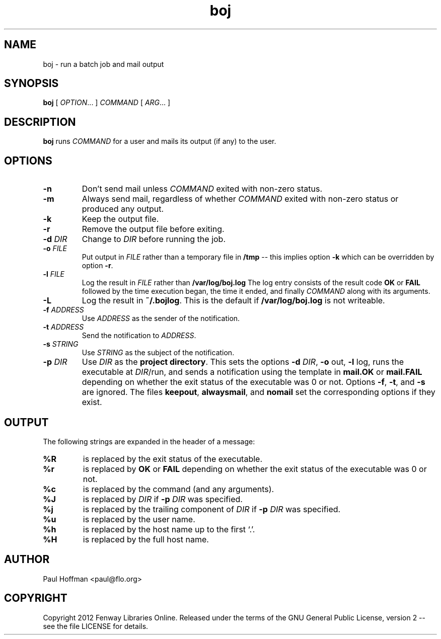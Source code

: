 .\" Process this file with
.\" groff -man -Tascii boj.1
.\"
.TH boj 1 "boj"
.
.
.SH NAME
.
boj \- run a batch job and mail output
.
.
.\" -----------------------------------------------------------------
.
.SH SYNOPSIS
.
.B boj
[
.IR OPTION .\|.\|.\&
]
.I COMMAND
[
.IR ARG .\|.\|.\&
]
.
.\" -----------------------------------------------------------------
.
.SH DESCRIPTION
.
.B boj
runs
.I COMMAND
for a user and mails its output (if any) to the user.
.
.\" -----------------------------------------------------------------
.
.SH OPTIONS
.
.TP
.B -n
Don't send mail unless
.I COMMAND
exited with non-zero status.
.
.TP
.B -m
Always send mail, regardless of whether
.I COMMAND
exited with non-zero status or produced any output.
.
.TP
.B -k
Keep the output file.
.
.TP
.B -r
Remove the output file before exiting.
.
.TP
.BI -d " DIR"
Change to
.I DIR
before running the job.
.
.TP
.BI -o " FILE"
Put output in
.I FILE
rather than a temporary file in
.B /tmp
-- this implies option
.B -k
which can be overridden by option
.BR -r .
.
.TP
.BI -l " FILE"
Log the result in
.I FILE
rather than
.B /var/log/boj.log
The log entry consists of the result code
.B OK
or
.B FAIL
followed by the time execution began, the time it ended,
and finally
.I COMMAND
along with its arguments.
.
.TP
.B -L
Log the result in
.BR ~/.bojlog .
This is the default if
.B /var/log/boj.log
is not writeable.
.
.TP
.BI -f " ADDRESS"
Use
.I ADDRESS
as the sender of the notification.
.
.TP
.BI -t " ADDRESS"
Send the notification to
.IR ADDRESS .
.
.TP
.BI -s " STRING"
Use
.I STRING
as the subject of the notification.
.
.TP
.BI -p " DIR"
Use
.I DIR
as the
.BR "project directory" .
This sets the options
.B -d
.IR DIR ,
.BR -o " out,"
.BR -l " log,"
runs the executable at
.IR DIR /run,
and sends a notification using the template in
.B mail.OK
or
.B mail.FAIL
depending on whether the exit status of the executable was 0 or not.
Options
.BR -f ,
.BR -t ,
and
.B -s
are ignored.  The files
.BR keepout ,
.BR alwaysmail ,
and
.B nomail
set the corresponding options if they exist.
.
.SH OUTPUT
The following strings are expanded in the header of a message:
.
.TP
.B %R
is replaced by the exit status of the executable.
.
.TP
.B %r
is replaced by
.B OK
or
.B FAIL
depending on whether the exit status of the executable was 0 or not.
.
.TP
.B %c
is replaced by the command (and any arguments).
.
.TP
.B %J
is replaced by
.I DIR
if
.BI -p " DIR"
was specified.
.
.TP
.B %j
is replaced by the trailing component of
.I DIR
if
.BI -p " DIR"
was specified.
.
.TP
.B %u
is replaced by the user name.
.
.TP
.B %h
is replaced by the host name up to the first `.'.
.
.TP
.B %H
is replaced by the full host name.
.\" -----------------------------------------------------------------
.
.\" .SH DIAGNOSTICS
.SH AUTHOR
Paul Hoffman <paul@flo.org>
.
.SH COPYRIGHT
Copyright 2012 Fenway Libraries Online.  Released under the terms of the GNU
General Public License, version 2 -- see the file LICENSE for details.
.\" .SH "SEE ALSO"
.\" .BR bar (1),

